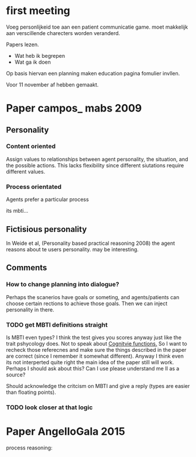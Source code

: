 * first meeting
Voeg personlijkeid toe aan een patient communicatie game.
moet makkelijk aan verscillende charecters worden veranderd.

Papers lezen.
- Wat heb ik begrepen
- Wat ga ik doen
Op basis hiervan een planning maken
education pagina fomulier invllen.

Voor 11 november af hebben gemaakt.

* Paper campos_ mabs 2009

** Personality
*** Content oriented
    Assign values to relationships between agent personality, the situation, and
    the possible actions.
    This lacks flexibility since different siutations require different values.
    # also its opaque in my opinion
*** Process orientated
    Agents prefer a particular process
    # so could this mean preference to being treated polityly/directly
    # in communication? How do you distinguish such a preference in text?
    # How would you give this feedback in a game.
    its mbti...
    # damn, my old nemisis returns, well this becomes easy...

    # Wait why are I/E and J/P ignored, they're like super important, especially
    # for planning (well J/P are)...

** Fictisious personality
    In Weide et al, (Personality based practical reasoning 2008) the agent reasons
    about te users personality. may be interesting.

** Comments
*** How to change planning into dialogue?
  Perhaps the scanerios have goals or someting, and agents/patients can choose
  certain rections to achieve those goals. Then we can inject personality in there.

*** TODO get MBTI definitions straight
Is MBTI even types? I think the test gives you scores anyway just like the trait
pshycology does. Not to speak about [[http://thoughtcatalog.com/heidi-priebe/2015/06/if-youre-confused-about-your-myers-briggs-personality-type-read-this-an-intro-to-cognitive-functions/][Cognitvie functions.]] 
So I want to recheck those referecnes and make sure the things described in the
paper are correct (since I remember it somewhat different).
Anyway I think even its not interperted quite right the main idea of the paper
still will work.
Perhaps I should ask about this?
Can I use please understand me II as a source?

Should acknowledge the critcism on MBTI and give a reply (types are easier
than floating points).
# So maybe this is overkill?
*** TODO look closer at that logic

* Paper AngelloGala 2015
process reasoning: 
